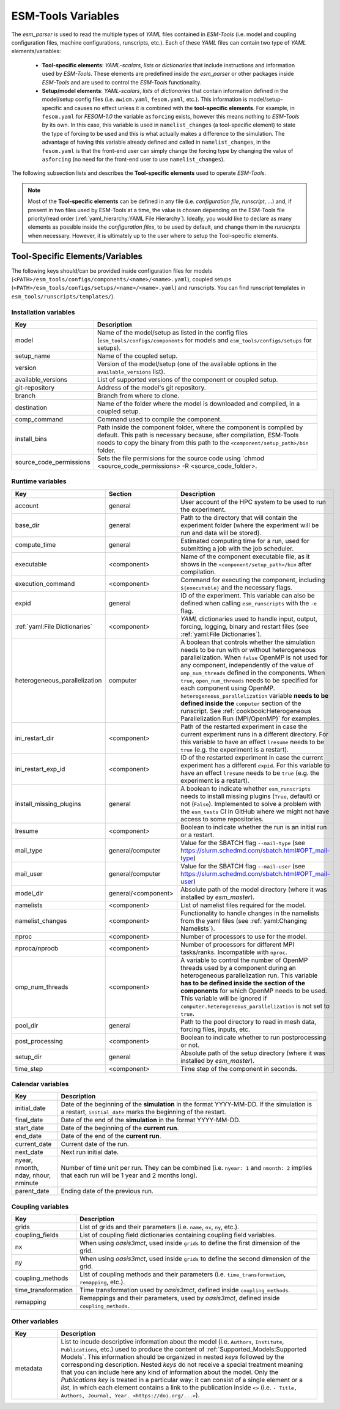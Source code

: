 ESM-Tools Variables
===================

The `esm_parser` is used to read the multiple types of `YAML` files contained in `ESM-Tools`
(i.e. model and coupling configuration files, machine configurations, runscripts, etc.). Each of
these `YAML` files can contain two type of `YAML` elements/variables:

  * **Tool-specific elements**: `YAML-scalars`, `lists` or `dictionaries` that include instructions and
    information used by `ESM-Tools`. These elements are predefined inside the `esm_parser` or other
    packages inside `ESM-Tools` and are used to control the `ESM-Tools` functionality.

  * **Setup/model elements**: `YAML-scalars`, `lists` of `dictionaries` that contain
    information defined in the model/setup config files (i.e. ``awicm.yaml``, ``fesom.yaml``, etc.).
    This information is model/setup-specific and causes no effect unless it is combined with the
    **tool-specific elements**. For example, in ``fesom.yaml`` for `FESOM-1.0` the variable
    ``asforcing`` exists, however this means nothing to `ESM-Tools` by its own. In this case, this
    variable is used in ``namelist_changes`` (a tool-specific element) to state the type of forcing
    to be used and this is what actually makes a difference to the simulation. The advantage of
    having this variable already defined and called in ``namelist_changes``, in the ``fesom.yaml``
    is that the front-end user can simply change the forcing type by changing the value of
    ``asforcing`` (no need for the front-end user to use ``namelist_changes``).

The following subsection lists and describes the **Tool-specific elements** used to operate `ESM-Tools`.

.. Note::
   Most of the **Tool-specific elements** can be defined in any file (i.e. `configuration file`,
   `runscript`, ...) and, if present in two files used by ESM-Tools at a time, the value is chosen
   depending on the ESM-Tools file priority/read order (:ref:`yaml_hierarchy:YAML File Hierarchy`).
   Ideally, you would like to declare as many elements as possible inside the `configuration files`,
   to be used by default, and change them in the `runscripts` when necessary. However, it is ultimately
   up to the user where to setup the Tool-specific elements.

Tool-Specific Elements/Variables
~~~~~~~~~~~~~~~~~~~~~~~~~~~~~~~~

The following keys should/can be provided inside configuration files for models
(``<PATH>/esm_tools/configs/components/<name>/<name>.yaml``), coupled setups
(``<PATH>/esm_tools/configs/setups/<name>/<name>.yaml``) and runscripts. You can find
runscript templates in ``esm_tools/runscripts/templates/``).

Installation variables
----------------------

.. csv-table::
   :header: Key, Description
   :widths: 15, 85

   model,                   "Name of the model/setup as listed in the config files (``esm_tools/configs/components`` for models and ``esm_tools/configs/setups`` for setups)."
   setup_name,              Name of the coupled setup.
   version,                 "Version of the model/setup (one of the available options in the ``available_versions`` list)."
   available_versions,      List of supported versions of the component or coupled setup.
   git-repository,          Address of the model's git repository.
   branch,                  Branch from where to clone.
   destination,             "Name of the folder where the model is downloaded and compiled, in a coupled setup."
   comp_command,            Command used to compile the component.
   install_bins,            "Path inside the component folder, where the component is compiled by default. This path is necessary because, after compilation, ESM-Tools needs to copy the binary from this path to the ``<component/setup_path>/bin`` folder."
   source_code_permissions, "Sets the file permisions for the source code using `chmod <source_code_permissions> -R <source_code_folder>."

Runtime variables
-----------------
.. csv-table::
   :header: Key, Section, Description
   :widths: 10, 10, 80

   account,             general,                User account of the HPC system to be used to run the experiment.
   base_dir,            general,                Path to the directory that will contain the experiment folder (where the experiment will be run and data will be stored).
   compute_time,        general,                "Estimated computing time for a run, used for submitting a job with the job scheduler."
   executable,          <component>,            "Name of the component executable file, as it shows in the ``<component/setup_path>/bin`` after compilation."
   execution_command,   <component>,            "Command for executing the component, including ``${executable}`` and the necessary flags."
   expid,               general,                "ID of the experiment. This variable can also be defined when calling ``esm_runscripts`` with the ``-e`` flag."
   ":ref:`yaml:File Dictionaries`",     <component>,    "`YAML` dictionaries used to handle input, output, forcing, logging, binary and restart files (see :ref:`yaml:File Dictionaries`)."
   heterogeneous_parallelization,   computer,    "A boolean that controls whether the simulation needs to be run with or without heterogeneous parallelization. When ``false`` OpenMP is not used for any component, independently of the value of ``omp_num_threads`` defined in the components. When ``true``, ``open_num_threads`` needs to be specified for each component using OpenMP. ``heterogeneous_parallelization`` variable **needs to be defined inside the** ``computer`` section of the runscript. See :ref:`cookbook:Heterogeneous Parallelization Run (MPI/OpenMP)` for examples."
   ini_restart_dir,     <component>,            "Path of the restarted experiment in case the current experiment runs in a different directory. For this variable to have an effect ``lresume`` needs to be ``true`` (e.g. the experiment is a restart)."
   ini_restart_exp_id,  <component>,            "ID of the restarted experiment in case the current experiment has a different ``expid``. For this variable to have an effect ``lresume`` needs to be ``true`` (e.g. the experiment is a restart)."
   install_missing_plugins,     general,        "A boolean to indicate whether ``esm_runscripts`` needs to install missing plugins (``True``, default) or not (``False``). Implemented to solve a problem with the ``esm_tests`` CI in GitHub where we might not have access to some repositories."
   lresume,             <component>,            Boolean to indicate whether the run is an initial run or a restart.
   mail_type,           general/computer,       "Value for the SBATCH flag ``--mail-type`` (see https://slurm.schedmd.com/sbatch.html#OPT_mail-type)"
   mail_user,           general/computer,       "Value for the SBATCH flag ``--mail-user`` (see https://slurm.schedmd.com/sbatch.html#OPT_mail-user)"
   model_dir,           general/<component>,    "Absolute path of the model directory (where it was installed by `esm_master`)."
   namelists,           <component>,            "List of namelist files required for the model."
   namelist_changes,    <component>,            "Functionality to handle changes in the namelists from the yaml files (see :ref:`yaml:Changing Namelists`)."
   nproc,               <component>,            Number of processors to use for the model.
   nproca/nprocb,       <component>,            "Number of processors for different MPI tasks/ranks. Incompatible with ``nproc``."
   omp_num_threads,     <component>,            "A variable to control the number of OpenMP threads used by a component during an heterogeneous parallelization run. This variable **has to be defined inside the section of the components** for which OpenMP needs to be used. This variable will be ignored if ``computer.heterogeneous_parallelization`` is not set to ``true``."
   pool_dir,            general,                "Path to the pool directory to read in mesh data, forcing files, inputs, etc."
   post_processing,     <component>,            Boolean to indicate whether to run postprocessing or not.
   setup_dir,           general,                "Absolute path of the setup directory (where it was installed by `esm_master`)."
   time_step,           <component>,            Time step of the component in seconds.

Calendar variables
------------------
.. csv-table::
   :header: Key, Description
   :widths: 15, 85

   initial_date,        "Date of the beginning of the **simulation** in the format YYYY-MM-DD. If the simulation is a restart, ``initial_date`` marks the beginning of the restart."
   final_date,          "Date of the end of the **simulation** in the format YYYY-MM-DD."
   start_date,          "Date of the beginning of the **current run**."
   end_date,            "Date of the end of the **current run**."
   current_date,        Current date of the run.
   next_date,           "Next run initial date."
   "nyear, nmonth, nday, nhour, nminute",       "Number of time unit per run. They can be combined (i.e. ``nyear: 1`` and ``nmonth: 2`` implies that each run will be 1 year and 2 months long)."
   parent_date,         Ending date of the previous run.

Coupling variables
------------------
.. csv-table::
   :header: Key, Description
   :widths: 15, 85

   grids,               "List of grids and their parameters (i.e. ``name``, ``nx``, ``ny``, etc.)."
   coupling_fields,     List of coupling field dictionaries containing coupling field variables.
   nx,                  "When using `oasis3mct`, used inside ``grids`` to define the first dimension of the grid."
   ny,                  "When using `oasis3mct`, used inside ``grids`` to define the second dimension of the grid."
   coupling_methods,    "List of coupling methods and their parameters (i.e. ``time_transformation``, ``remapping``, etc.)."
   time_transformation,     "Time transformation used by `oasis3mct`, defined inside ``coupling_methods``."
   remapping,           "Remappings and their parameters, used by `oasis3mct`, defined inside ``coupling_methods``."


Other variables
---------------
.. csv-table::
   :header: Key, Description
   :widths: 15, 85

   metadata,            "List to incude descriptive information about the model (i.e. ``Authors``, ``Institute``, ``Publications``, etc.) used to produce the content of :ref:`Supported_Models:Supported Models`. This information should be organized in nested `keys` followed by the corresponding description. Nested `keys` do not receive a special treatment meaning that you can include here any kind of information about the model. Only the `Publications` `key` is treated in a particular way: it can consist of a single element or a `list`, in which each element contains a link to the publication inside ``<>`` (i.e. ``- Title, Authors, Journal, Year. <https://doi.org/...>``)."

